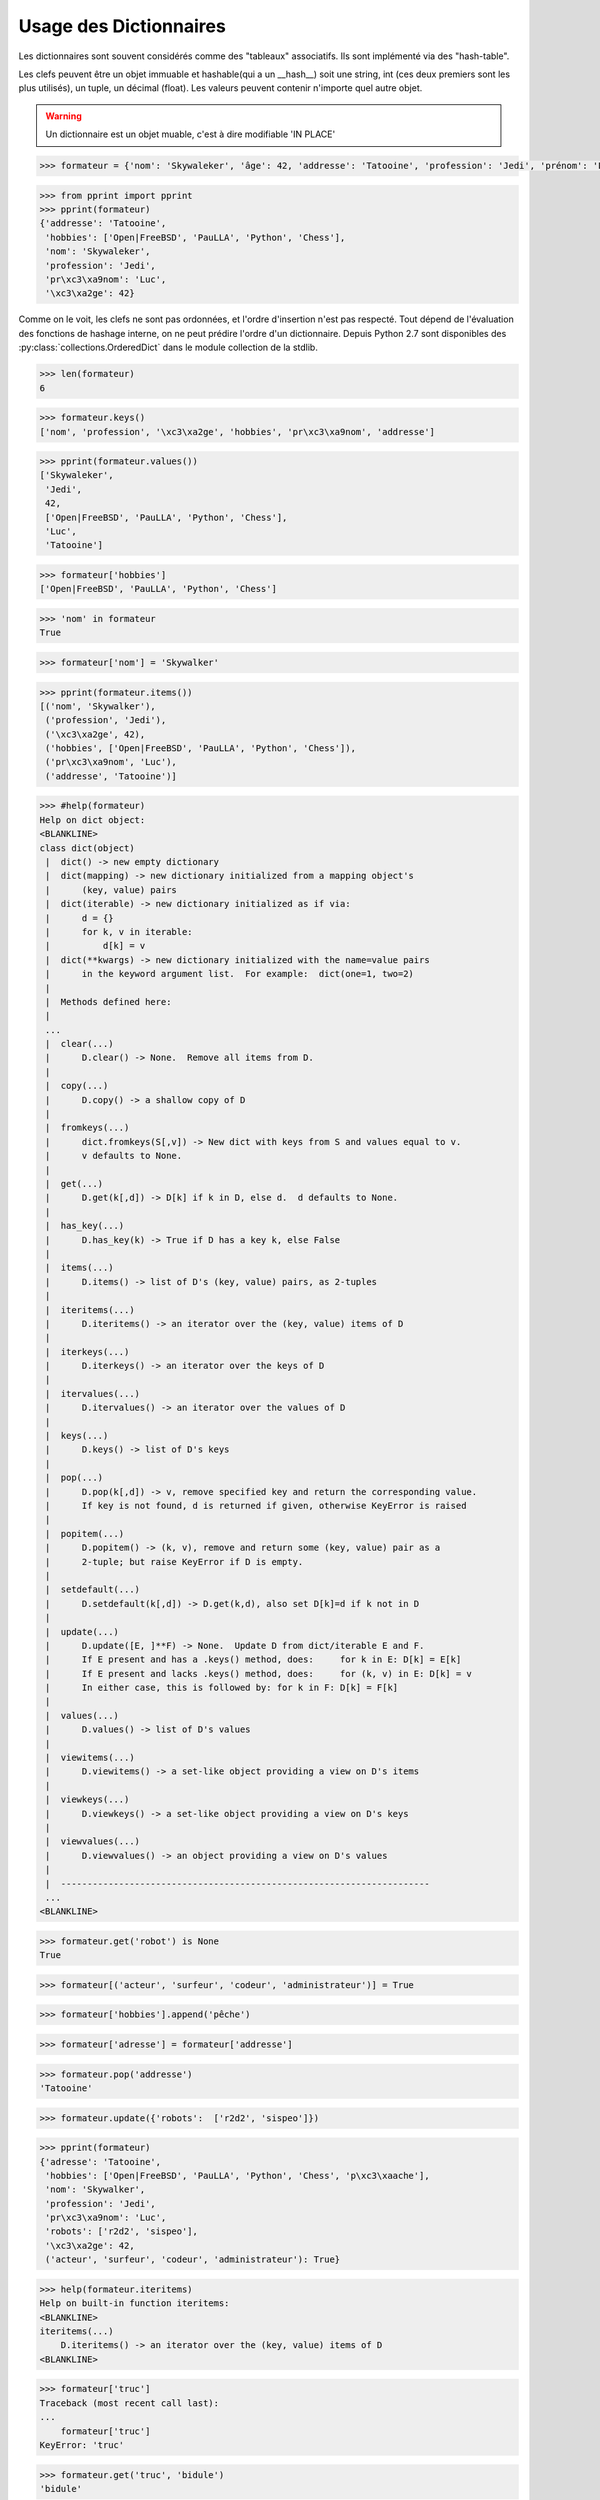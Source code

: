 
.. index:: dict

Usage des Dictionnaires
~~~~~~~~~~~~~~~~~~~~~~~~~


Les dictionnaires sont souvent considérés comme des "tableaux" associatifs. Ils sont implémenté via des "hash-table".

Les clefs peuvent être un objet immuable et hashable(qui a un __hash__) soit une string, int (ces deux premiers sont les plus utilisés), un tuple, un décimal (float). Les valeurs peuvent contenir n'importe quel autre objet.

.. warning:: Un dictionnaire est un objet muable, c'est à dire modifiable 'IN PLACE'     

.. code:: python

    >>> formateur = {'nom': 'Skywaleker', 'âge': 42, 'addresse': 'Tatooine', 'profession': 'Jedi', 'prénom': 'Luc', 'hobbies': ['Open|FreeBSD', 'PauLLA', 'Python', 'Chess']}


.. code:: python

    >>> from pprint import pprint
    >>> pprint(formateur)
    {'addresse': 'Tatooine',
     'hobbies': ['Open|FreeBSD', 'PauLLA', 'Python', 'Chess'],
     'nom': 'Skywaleker',
     'profession': 'Jedi',
     'pr\xc3\xa9nom': 'Luc',
     '\xc3\xa2ge': 42}
    

Comme on le voit, les clefs ne sont pas ordonnées, et l'ordre d'insertion n'est pas respecté. Tout dépend de l'évaluation des fonctions de hashage interne, on ne peut prédire l'ordre d'un dictionnaire. Depuis Python 2.7 sont disponibles des  :py:class:`collections.OrderedDict` dans le module collection de la stdlib.

.. code:: python

    >>> len(formateur)
    6



.. code:: python

    >>> formateur.keys()
    ['nom', 'profession', '\xc3\xa2ge', 'hobbies', 'pr\xc3\xa9nom', 'addresse']



.. code:: python

    >>> pprint(formateur.values())
    ['Skywaleker',
     'Jedi',
     42,
     ['Open|FreeBSD', 'PauLLA', 'Python', 'Chess'],
     'Luc',
     'Tatooine']

.. code:: python

    >>> formateur['hobbies']
    ['Open|FreeBSD', 'PauLLA', 'Python', 'Chess']



.. code:: python

    >>> 'nom' in formateur
    True



.. code:: python

    >>> formateur['nom'] = 'Skywalker'

.. code:: python

    >>> pprint(formateur.items())
    [('nom', 'Skywalker'),
     ('profession', 'Jedi'),
     ('\xc3\xa2ge', 42),
     ('hobbies', ['Open|FreeBSD', 'PauLLA', 'Python', 'Chess']),
     ('pr\xc3\xa9nom', 'Luc'),
     ('addresse', 'Tatooine')]



.. code:: python

    >>> #help(formateur)
    Help on dict object:
    <BLANKLINE>
    class dict(object)
     |  dict() -> new empty dictionary
     |  dict(mapping) -> new dictionary initialized from a mapping object's
     |      (key, value) pairs
     |  dict(iterable) -> new dictionary initialized as if via:
     |      d = {}
     |      for k, v in iterable:
     |          d[k] = v
     |  dict(**kwargs) -> new dictionary initialized with the name=value pairs
     |      in the keyword argument list.  For example:  dict(one=1, two=2)
     |
     |  Methods defined here:
     |
     ...
     |  clear(...)
     |      D.clear() -> None.  Remove all items from D.
     |
     |  copy(...)
     |      D.copy() -> a shallow copy of D
     |
     |  fromkeys(...)
     |      dict.fromkeys(S[,v]) -> New dict with keys from S and values equal to v.
     |      v defaults to None.
     |
     |  get(...)
     |      D.get(k[,d]) -> D[k] if k in D, else d.  d defaults to None.
     |
     |  has_key(...)
     |      D.has_key(k) -> True if D has a key k, else False
     |
     |  items(...)
     |      D.items() -> list of D's (key, value) pairs, as 2-tuples
     |
     |  iteritems(...)
     |      D.iteritems() -> an iterator over the (key, value) items of D
     |
     |  iterkeys(...)
     |      D.iterkeys() -> an iterator over the keys of D
     |
     |  itervalues(...)
     |      D.itervalues() -> an iterator over the values of D
     |
     |  keys(...)
     |      D.keys() -> list of D's keys
     |
     |  pop(...)
     |      D.pop(k[,d]) -> v, remove specified key and return the corresponding value.
     |      If key is not found, d is returned if given, otherwise KeyError is raised
     |
     |  popitem(...)
     |      D.popitem() -> (k, v), remove and return some (key, value) pair as a
     |      2-tuple; but raise KeyError if D is empty.
     |
     |  setdefault(...)
     |      D.setdefault(k[,d]) -> D.get(k,d), also set D[k]=d if k not in D
     |
     |  update(...)
     |      D.update([E, ]**F) -> None.  Update D from dict/iterable E and F.
     |      If E present and has a .keys() method, does:     for k in E: D[k] = E[k]
     |      If E present and lacks .keys() method, does:     for (k, v) in E: D[k] = v
     |      In either case, this is followed by: for k in F: D[k] = F[k]
     |
     |  values(...)
     |      D.values() -> list of D's values
     |
     |  viewitems(...)
     |      D.viewitems() -> a set-like object providing a view on D's items
     |
     |  viewkeys(...)
     |      D.viewkeys() -> a set-like object providing a view on D's keys
     |
     |  viewvalues(...)
     |      D.viewvalues() -> an object providing a view on D's values
     |
     |  ----------------------------------------------------------------------
     ...
    <BLANKLINE>


.. code:: python

    >>> formateur.get('robot') is None
    True



.. exo:: ajouter des 'talents' à formateur : ('acteur', 'surfeur', 'codeur', 'administrateur') = True
.. exo:: modifier ses 'hobbies' : ajouter la pêche
.. exo:: modifier la clef 'addresse' en 'adresse'
.. exo:: fusionner formateur avec le dico {'robots': ['r2d2', 'sispeo']}
.. exo:: expliquer la différence entre items et iteritems
.. exo:: expliquer la différence entre dico['key'] et dico.get('key')
.. exo:: expliquer la méthode setdefault

.. code:: python

    >>> formateur[('acteur', 'surfeur', 'codeur', 'administrateur')] = True

.. code:: python

    >>> formateur['hobbies'].append('pêche')

.. code:: python
    
    >>> formateur['adresse'] = formateur['addresse']

.. code:: python
    
    >>> formateur.pop('addresse')
    'Tatooine'



.. code:: python

    >>> formateur.update({'robots':  ['r2d2', 'sispeo']})

.. code:: python

    >>> pprint(formateur)
    {'adresse': 'Tatooine',
     'hobbies': ['Open|FreeBSD', 'PauLLA', 'Python', 'Chess', 'p\xc3\xaache'],
     'nom': 'Skywalker',
     'profession': 'Jedi',
     'pr\xc3\xa9nom': 'Luc',
     'robots': ['r2d2', 'sispeo'],
     '\xc3\xa2ge': 42,
     ('acteur', 'surfeur', 'codeur', 'administrateur'): True}
     

.. code:: python

    >>> help(formateur.iteritems)
    Help on built-in function iteritems:
    <BLANKLINE>
    iteritems(...)
        D.iteritems() -> an iterator over the (key, value) items of D
    <BLANKLINE>
    


.. code:: python

    >>> formateur['truc']
    Traceback (most recent call last):
    ...
        formateur['truc']
    KeyError: 'truc'

.. code:: python

    >>> formateur.get('truc', 'bidule')
    'bidule'



.. code:: python

    >>> formateur.setdefault('prénom', 'Anakin')
    'Luc'



.. code:: python

    >>> formateur.setdefault('key', 'value if key not in dict')
    'value if key not in dict'



.. code:: python

    >>> pprint(formateur)
    {'adresse': 'Tatooine',
     'hobbies': ['Open|FreeBSD', 'PauLLA', 'Python', 'Chess', 'p\xc3\xaache'],
     'key': 'value if key not in dict',
     'nom': 'Skywalker',
     'profession': 'Jedi',
     'pr\xc3\xa9nom': 'Luc',
     'robots': ['r2d2', 'sispeo'],
     '\xc3\xa2ge': 42,
     ('acteur', 'surfeur', 'codeur', 'administrateur'): True}

.. exo:: expliquer la  différence entre dict.keys et dict.viewkeys

.. code:: python
    
    >>> d_keys = formateur.keys()
    >>> pprint(d_keys)
    ['nom', 'adresse', 'profession', 'robots', '\xc3\xa2ge', 'key', 'hobbies', 'pr\xc3\xa9nom', ('acteur', 'surfeur', 'codeur', 'administrateur')]

    >>> v_keys = formateur.viewkeys()
    >>> pprint(v_keys)
    dict_keys(['nom', 'adresse', 'profession', 'robots', '\xc3\xa2ge', 'key', 'hobbies', 'pr\xc3\xa9nom', ('acteur', 'surfeur', 'codeur', 'administrateur')])

    >>> formateur['another_key'] = 'another value'

    >>> pprint(d_keys)
    ['nom', 'adresse', 'profession', 'robots', '\xc3\xa2ge', 'key', 'hobbies', 'pr\xc3\xa9nom', ('acteur', 'surfeur', 'codeur', 'administrateur')]

    >>> pprint(v_keys)
    dict_keys(['nom', 'adresse', 'another_key', 'profession', 'robots', '\xc3\xa2ge', 'key', 'hobbies', 'pr\xc3\xa9nom', ('acteur', 'surfeur', 'codeur', 'administrateur')])

    >>> 'another_key' in d_keys
    False

Disponibles à partir de python2.7 les méthodes avec view (viewkeys, viewitems, viewvalues) conservent les références vers le dictionnaire, ce qui n'est pas le cas de leur pendantes sans le prefixe view : keys, values, items qui elles retournent une séquence conforme à l'instant où elles sont évoquées.
